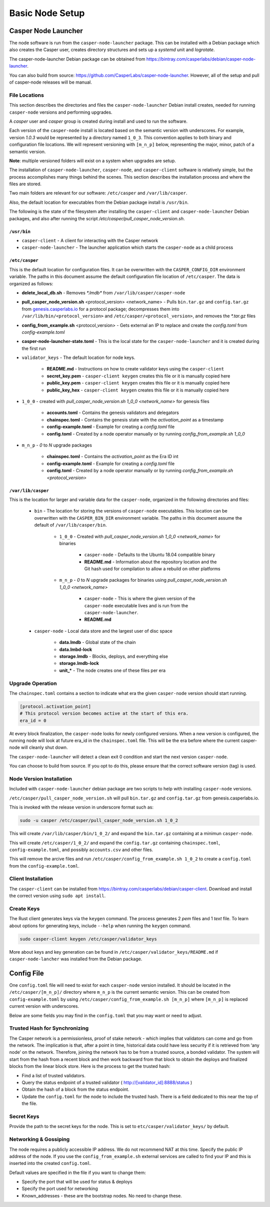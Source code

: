 
Basic Node Setup
================

Casper Node Launcher
--------------------

The node software is run from the ``casper-node-launcher`` package. This can be installed with a Debian package which also
creates the Casper user, creates directory structures and sets up a *systemd* unit and *logrotate*.

The casper-node-launcher Debian package can be obtained from https://bintray.com/casperlabs/debian/casper-node-launcher.

You can also build from source: https://github.com/CasperLabs/casper-node-launcher. However, all of the setup and pull of casper-node releases will be manual.

File Locations
^^^^^^^^^^^^^^

This section describes the directories and files the ``casper-node-launcher`` Debian install creates, needed for running ``casper-node`` versions and performing upgrades.

A *casper* user and *casper* group is created during install and used to run the software.

Each version of the ``casper-node`` install is located based on the semantic version with underscores. For example, version *1.0.3* would be represented by a directory named ``1_0_3``. This convention applies to both binary and configuration file locations. We will represent versioning with ``[m_n_p]`` below, representing the major, minor, patch of a semantic version.

**Note**: multiple versioned folders will exist on a system when upgrades are setup.

The installation of ``casper-node-launcher``, ``casper-node``, and ``casper-client`` software is relatively simple, but the process accomplishes many things behind the scenes. This section describes the installation process and where the files are stored.

Two main folders are relevant for our software: ``/etc/casper`` and ``/var/lib/casper``.

Also, the default location for executables from the Debian package install is ``/usr/bin``.

The following is the state of the filesystem after installing the ``casper-client`` and ``casper-node-launcher`` Debian packages, and also after running the script */etc/casper/pull_casper_node_version.sh*.

``/usr/bin``
~~~~~~~~~~~~~

* ``casper-client`` - A client for interacting with the Casper network
* ``casper-node-launcher`` - The launcher application which starts the ``casper-node`` as a child process

``/etc/casper``
~~~~~~~~~~~~~~~
This is the default location for configuration files. It can be overwritten with the ``CASPER_CONFIG_DIR`` environment variable. The paths in this document assume the default configuration file location of ``/etc/casper``. The data is organized as follows:

* **delete_local_db.sh** - Removes `*.lmdb*` from ``/var/lib/casper/casper-node``
    
* **pull_casper_node_version.sh** <protocol_version> <network_name> - Pulls ``bin.tar.gz`` and ``config.tar.gz`` from `genesis.casperlabs.io <http://genesis.casperlabs.io/>`_ for a protocol package; decompresses them into ``/var/lib/bin/<protocol_version>`` and ``/etc/casper/<protocol_version>``, and removes the *\*.tar.gz* files

* **config_from_example.sh** <protocol_version> - Gets external an IP to replace and create the *config.toml* from *config-example.toml*

* **casper-node-launcher-state.toml** - This is the local state for the ``casper-node-launcher`` and it is created during the first run

* ``validator_keys`` - The default location for node keys.

    * **README.md** - Instructions on how to create validator keys using the ``casper-client``
    * **secret_key.pem** - ``casper-client keygen`` creates this file or it is manually copied here
    * **public_key.pem** - ``casper-client keygen`` creates this file or it is manually copied here
    * **public_key_hex** - ``casper-client keygen`` creates this file or it is manually copied here

* ``1_0_0`` - created with *pull_casper_node_version.sh 1_0_0 <network_name>* for genesis files

    * **accounts.toml** - Contains the genesis validators and delegators
    * **chainspec.toml** - Contains the genesis state with the *activation_point* as a timestamp
    * **config-example.toml** - Example for creating a *config.toml* file
    * **config.toml** - Created by a node operator manually or by running *config_from_example.sh 1_0_0*

* ``m_n_p`` - *0* to *N* upgrade packages

    * **chainspec.toml** - Contains the *activation_point* as the Era ID int
    * **config-example.toml** - Example for creating a *config.toml* file
    * **config.toml** - Created by a node operator manually or by running *config_from_example.sh <protocol_version>*

``/var/lib/casper``
~~~~~~~~~~~~~~~~~~~
This is the location for larger and variable data for the ``casper-node``, organized in the following directories and files:

    * ``bin`` - The location for storing the versions of ``casper-node`` executables. This location can be overwritten with the ``CASPER_BIN_DIR`` environment variable. The paths in this document assume the default of ``/var/lib/casper/bin``.
  
        * ``1_0_0`` - Created with *pull_casper_node_version.sh 1_0_0 <network_name>* for binaries
  
            * ``casper-node`` - Defaults to the Ubuntu 18.04 compatible binary
            * **README.md** - Information about the repository location and the Git hash used for compilation to allow a rebuild on other platforms
  
        * ``m_n_p`` - *0* to *N* upgrade packages for binaries using *pull_casper_node_version.sh 1_0_0 <network_name>* 
  
            * ``casper-node`` -  This is where the given version of the ``casper-node`` executable lives and is run from the ``casper-node-launcher``.
            * **README.md**

    * ``casper-node`` - Local data store and the largest user of disc space 
  
        * **data.lmdb** - Global state of the chain
        * **data.lmbd-lock**
        * **storage.lmdb** - Blocks, deploys, and everything else
        * **storage.lmdb-lock**
        * **unit_\*** - The node creates one of these files per era


Upgrade Operation
^^^^^^^^^^^^^^^^^

The ``chainspec.toml`` contains a section to indicate what era the given ``casper-node`` version should start running.

.. code-block::

    [protocol.activation_point]
    # This protocol version becomes active at the start of this era.
    era_id = 0

At every block finalization, the ``casper-node`` looks for newly configured versions.  When a new version is configured,
the running node will look at future era_id in the ``chainspec.toml`` file.  This will be the era before where the current
casper-node will cleanly shut down.

The ``casper-node-launcher`` will detect a clean exit 0 condition and start the next version ``casper-node``.

You can choose to build from source. If you opt to do this, please ensure that the correct software version (tag) is used.

Node Version Installation
^^^^^^^^^^^^^^^^^^^^^^^^^

Included with ``casper-node-launcher`` debian package are two scripts to help with installing ``casper-node`` versions.

``/etc/casper/pull_casper_node_version.sh`` will pull ``bin.tar.gz`` and ``config.tar.gz`` from genesis.casperlabs.io.

This is invoked with the release version in underscore format such as:

.. code-block:: bash

    sudo -u casper /etc/casper/pull_casper_node_version.sh 1_0_2

This will create ``/var/lib/casper/bin/1_0_2/`` and expand the ``bin.tar.gz`` containing at a minimun ``casper-node``.

This will create ``/etc/casper/1_0_2/`` and expand the ``config.tar.gz`` containing ``chainspec.toml``, ``config-example.toml``,
and possibly ``accounts.csv`` and other files.

This will remove the arcive files and run ``/etc/casper/config_from_example.sh 1_0_2`` to create a
``config.toml`` from the ``config-example.toml``.

Client Installation
^^^^^^^^^^^^^^^^^^^

The ``casper-client`` can be installed from https://bintray.com/casperlabs/debian/casper-client.  Download and install
the correct version using ``sudo apt install``.

Create Keys
^^^^^^^^^^^

The Rust client generates keys via the ``keygen`` command.  The process generates 2 *pem* files and 1 *text* file.
To learn about options for generating keys, include ``--help`` when running the ``keygen`` command.

.. code-block:: bash

   sudo casper-client keygen /etc/casper/validator_keys

More about keys and key generation can be found in ``/etc/casper/validator_keys/README.md`` if ``casper-node-lancher``
was installed from the Debian package.

Config File
-----------

One ``config.toml`` file will need to exist for each ``casper-node`` version installed.  It should be located in the
``/etc/casper/[m_n_p]/`` directory where ``m_n_p`` is the current semantic version.  This can be created from ``config-example.toml`` by
using ``/etc/casper/config_from_example.sh [m_n_p]`` where ``[m_n_p]`` is replaced current version with underscores.

Below are some fields you may find in the ``config.toml`` that you may want or need to adjust.

Trusted Hash for Synchronizing
^^^^^^^^^^^^^^^^^^^^^^^^^^^^^^

The Casper network is a permissionless, proof of stake network - which implies that validators can come and go from the network.  The implication is that, after a point in time, historical data could have less security if it is retrieved from ‘any node’ on the network.  Therefore, joining the network has to be from a trusted source, a bonded validator.  The system will start from the hash from a recent block and then work backward from that block to obtain the deploys and finalized blocks from the linear block store.  Here is the process to get the trusted hash:

* Find a list of trusted validators.  
* Query the status endpoint of a trusted validator ( http://[validator_id]:8888/status )
* Obtain the hash of a block from the status endpoint.
* Update the ``config.toml`` for the node to include the trusted hash. There is a field dedicated to this near the top of the file.

Secret Keys
^^^^^^^^^^^

Provide the path to the secret keys for the node.  This is set to ``etc/casper/validator_keys/`` by default.

Networking & Gossiping
^^^^^^^^^^^^^^^^^^^^^^

The node requires a publicly accessible IP address.  We do not recommend NAT at this time. Specify the public IP address of the node.
If you use the ``config_from_example.sh`` external services are called to find your IP and this is inserted into the created ``config.toml``.

Default values are specified in the file if you want to change them:

* Specify the port that will be used for status  & deploys
* Specify the port used for networking 
* Known_addresses - these are the bootstrap nodes. No need to change these.
